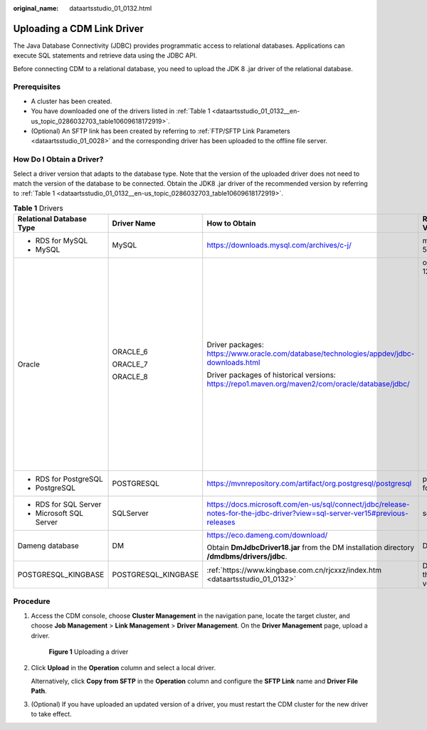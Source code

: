 :original_name: dataartsstudio_01_0132.html

.. _dataartsstudio_01_0132:

Uploading a CDM Link Driver
===========================

The Java Database Connectivity (JDBC) provides programmatic access to relational databases. Applications can execute SQL statements and retrieve data using the JDBC API.

Before connecting CDM to a relational database, you need to upload the JDK 8 .jar driver of the relational database.

Prerequisites
-------------

-  A cluster has been created.
-  You have downloaded one of the drivers listed in :ref:`Table 1 <dataartsstudio_01_0132__en-us_topic_0286032703_table10609618172919>`.
-  (Optional) An SFTP link has been created by referring to :ref:`FTP/SFTP Link Parameters <dataartsstudio_01_0028>` and the corresponding driver has been uploaded to the offline file server.

.. _dataartsstudio_01_0132__en-us_topic_0286032703_section631855342818:

How Do I Obtain a Driver?
-------------------------

Select a driver version that adapts to the database type. Note that the version of the uploaded driver does not need to match the version of the database to be connected. Obtain the JDK8 .jar driver of the recommended version by referring to :ref:`Table 1 <dataartsstudio_01_0132__en-us_topic_0286032703_table10609618172919>`.

.. _dataartsstudio_01_0132__en-us_topic_0286032703_table10609618172919:

.. table:: **Table 1** Drivers

   +--------------------------+---------------------+-----------------------------------------------------------------------------------------------------------------------------+----------------------------------------------------------------------------------------------------------------------------------------------------------------+
   | Relational Database Type | Driver Name         | How to Obtain                                                                                                               | Recommended Version                                                                                                                                            |
   +==========================+=====================+=============================================================================================================================+================================================================================================================================================================+
   | -  RDS for MySQL         | MySQL               | https://downloads.mysql.com/archives/c-j/                                                                                   | mysql-connector-java-5.1.48.jar                                                                                                                                |
   | -  MySQL                 |                     |                                                                                                                             |                                                                                                                                                                |
   +--------------------------+---------------------+-----------------------------------------------------------------------------------------------------------------------------+----------------------------------------------------------------------------------------------------------------------------------------------------------------+
   | Oracle                   | ORACLE_6            | Driver packages: https://www.oracle.com/database/technologies/appdev/jdbc-downloads.html                                    | ojdbc8.jar for version 12.2.0.1                                                                                                                                |
   |                          |                     |                                                                                                                             |                                                                                                                                                                |
   |                          | ORACLE_7            | Driver packages of historical versions: https://repo1.maven.org/maven2/com/oracle/database/jdbc/                            | .. note::                                                                                                                                                      |
   |                          |                     |                                                                                                                             |                                                                                                                                                                |
   |                          | ORACLE_8            |                                                                                                                             |    New versions (for example, Oracle Database 21c (21.3) drivers) are not supported. If they are used, the schema name cannot be obtained during job creation. |
   +--------------------------+---------------------+-----------------------------------------------------------------------------------------------------------------------------+----------------------------------------------------------------------------------------------------------------------------------------------------------------+
   | -  RDS for PostgreSQL    | POSTGRESQL          | https://mvnrepository.com/artifact/org.postgresql/postgresql                                                                | postgresql-42.3.4.jar for version 42.3.4                                                                                                                       |
   | -  PostgreSQL            |                     |                                                                                                                             |                                                                                                                                                                |
   +--------------------------+---------------------+-----------------------------------------------------------------------------------------------------------------------------+----------------------------------------------------------------------------------------------------------------------------------------------------------------+
   | -  RDS for SQL Server    | SQLServer           | https://docs.microsoft.com/en-us/sql/connect/jdbc/release-notes-for-the-jdbc-driver?view=sql-server-ver15#previous-releases | sqljdbc42.jar                                                                                                                                                  |
   | -  Microsoft SQL Server  |                     |                                                                                                                             |                                                                                                                                                                |
   +--------------------------+---------------------+-----------------------------------------------------------------------------------------------------------------------------+----------------------------------------------------------------------------------------------------------------------------------------------------------------+
   | Dameng database          | DM                  | https://eco.dameng.com/download/                                                                                            | DmJdbcDriver18.jar                                                                                                                                             |
   |                          |                     |                                                                                                                             |                                                                                                                                                                |
   |                          |                     | Obtain **DmJdbcDriver18.jar** from the DM installation directory **/dmdbms/drivers/jdbc**.                                  |                                                                                                                                                                |
   +--------------------------+---------------------+-----------------------------------------------------------------------------------------------------------------------------+----------------------------------------------------------------------------------------------------------------------------------------------------------------+
   | POSTGRESQL_KINGBASE      | POSTGRESQL_KINGBASE | :ref:`https://www.kingbase.com.cn/rjcxxz/index.htm <dataartsstudio_01_0132>`                                                | Driver version matching the KingBase database version                                                                                                          |
   +--------------------------+---------------------+-----------------------------------------------------------------------------------------------------------------------------+----------------------------------------------------------------------------------------------------------------------------------------------------------------+

Procedure
---------

#. Access the CDM console, choose **Cluster Management** in the navigation pane, locate the target cluster, and choose **Job Management** > **Link Management** > **Driver Management**. On the **Driver Management** page, upload a driver.


   .. figure:: /_static/images/en-us_image_0000002269202165.png
      :alt: **Figure 1** Uploading a driver

      **Figure 1** Uploading a driver

#. Click **Upload** in the **Operation** column and select a local driver.

   Alternatively, click **Copy from SFTP** in the **Operation** column and configure the **SFTP Link** name and **Driver File Path**.

#. (Optional) If you have uploaded an updated version of a driver, you must restart the CDM cluster for the new driver to take effect.
